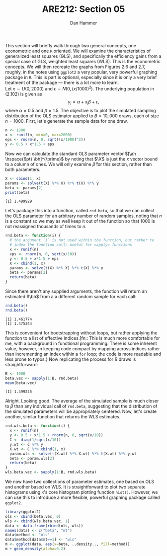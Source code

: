 #+AUTHOR:      Dan Hammer
#+TITLE:       ARE212: Section 05
#+OPTIONS:     toc:nil num:nil 
#+LATEX_HEADER: \usepackage{mathrsfs}
#+LATEX_HEADER: \usepackage{graphicx}
#+LATEX_HEADER: \usepackage{subfigure}
#+LATEX: \newcommand{\Rb}{{\bf R}}
#+LATEX: \newcommand{\Rbp}{{\bf R}^{\prime}}
#+LATEX: \newcommand{\Rsq}{R^{2}}
#+LATEX: \newcommand{\ep}{{\bf e}^\prime}
#+LATEX: \renewcommand{\e}{{\bf e}}
#+LATEX: \renewcommand{\bh}{\hat{\beta}}
#+LATEX: \renewcommand{\ah}{\hat{\alpha}}
#+LATEX: \renewcommand{\r}{{\bf r}}
#+LATEX: \renewcommand{\bp}{{\bf b}^{\prime}}
#+LATEX: \renewcommand{\bs}{{\bf b}^{*}}
#+LATEX: \renewcommand{\I}{{\bf I}}
#+LATEX: \renewcommand{\X}{{\bf X}}
#+LATEX: \renewcommand{\M}{{\bf M}}
#+LATEX: \renewcommand{\A}{{\bf A}}
#+LATEX: \renewcommand{\B}{{\bf B}}
#+LATEX: \renewcommand{\C}{{\bf C}}
#+LATEX: \renewcommand{\P}{{\bf P}}
#+LATEX: \renewcommand{\Xp}{{\bf X}^{\prime}}
#+LATEX: \renewcommand{\Xsp}{{\bf X}^{*\prime}}
#+LATEX: \renewcommand{\Xs}{{\bf X}^{*}}
#+LATEX: \renewcommand{\Mp}{{\bf M}^{\prime}}
#+LATEX: \renewcommand{\y}{{\bf y}}
#+LATEX: \renewcommand{\ys}{{\bf y}^{*}}
#+LATEX: \renewcommand{\yp}{{\bf y}^{\prime}}
#+LATEX: \renewcommand{\ysp}{{\bf y}^{*\prime}}
#+LATEX: \renewcommand{\yh}{\hat{{\bf y}}}
#+LATEX: \renewcommand{\yhp}{\hat{{\bf y}}^{\prime}}
#+LATEX: \renewcommand{\In}{{\bf I}_n}
#+LATEX: \renewcommand{\sigs}{\sigma^{2}}
#+LATEX: \setlength{\parindent}{0in}
#+STARTUP: fninline

This section will briefly walk through two general concepts, one
econometric and one =R= oriented.  We will examine the characteristics
of generalized least squares (GLS), and specifically the efficiency
gains from a special case of GLS, weighted least squares (WLS).  This
is the econometric concepts.  We will then recreate the graphs from
Figures 2.6 and 2.7, roughly, in the notes using =ggplot2= a very
popular, very powerful graphing package in =R=.  This is part is
optional, especially since it is only a very brief treatment of the
package --- there is a lot more to learn. \\

Let $x \sim U(0,2000)$ and $\epsilon \sim N(0,(x/1000)^2)$.
The underlying population in (2.102) is given as $$y_i = \alpha + x_i
\beta + \epsilon,$$ where $\alpha = 0.5$ and $\beta = 1.5$.  The
objective is to plot the simulated sampling distribution of the OLS
estimator applied to $B = 10,000$ draws, each of size $n = 1000$.
First, let's generate the sample data for one draw.

#+begin_src r :results output graphics :exports both :tangle yes :session
  n <- 1000
  x <- runif(n, min=0, max=2000)
  eps <- rnorm(n, 0, sqrt((x/1000)^2))
  y <- 0.5 + x*1.5 + eps
#+end_src

#+RESULTS:

Now we can calculate the standard OLS parameter vector $[\ah
\hspace{6pt} \bh]^{\prime}$ by noting that $\X$ is just the $x$ vector
bound to a column of ones.  We will only examine $\hat{\beta}$ for
this section, rather than both parameters.

#+begin_src r :results output graphics :exports both :tangle yes :session
  X <- cbind(1, x)
  params <- solve(t(X) %*% X) %*% t(X) %*% y
  beta <- params[2]
  print(beta)
#+end_src

#+RESULTS:
: [1] 1.499929

Let's package this into a function, called =rnd.beta=, so that we can
collect the OLS parameter for an arbitrary number of random samples,
noting that $n$ is a constant so we may as well keep it out of the
function so that $1000$ is not reassigned thousands of times to $n$.

#+begin_src r :results output graphics :exports both :tangle yes :session
rnd.beta <- function(i) {
  # the argument `i` is not used within the function, but rather to
  # index the function call; useful for =apply= functions
  x <- runif(n)
  eps <- rnorm(n, 0, sqrt(x/10))
  y <- 0.5 + x*1.5 + eps
  X <- cbind(1, x)
  params <- solve(t(X) %*% X) %*% t(X) %*% y
  beta <- params[2]
  return(beta)
}
#+end_src

#+RESULTS:

Since there aren't any supplied arguments, the function will return an
estimated $\bh$ from a a different random sample for each call:

#+begin_src r :results output graphics :exports both :tangle yes :session
  rnd.beta()
  rnd.beta()
#+end_src

#+RESULTS:
: [1] 1.461774
: [1] 1.475344

This is convenient for bootstrapping without loops, but rather
applying the function to a list of effective indices.[fn:: This is
much more comfortable for me, with a background in functional
programming.  There is some inherent value, however, in keeping code
compact by mapping across indices rather than incrementing an index
within a =for= loop; the code is more readable and less prone to
typos.} Now replicating the process for $B$ draws is straightforward:

#+begin_src r :results output graphics :exports both :tangle yes :session
  B <- 1000
  beta.vec <- sapply(1:B, rnd.beta)
  mean(beta.vec)
#+end_src

#+RESULTS:
: [1] 1.499225

Alright.  Looking good.  The average of the simulated sample is much
closer to $\beta$ than any individual call of =rnd.beta=, suggesting
that the distribution of the simulated parameters will be
appropriately centered.  Now, let's create another, similar function
that returns the WLS estimates.

#+begin_src r :results output graphics :exports both :tangle yes :session
rnd.wls.beta <- function(i) {
  x <- runif(n)
  y <- 0.5 + x*1.5 + rnorm(n, 0, sqrt(x/10))
  C <- diag(1/sqrt(x/10))
  y.wt <- C %*% y
  X.wt <- C %*% cbind(1, x)
  param.wls <- solve(t(X.wt) %*% X.wt) %*% t(X.wt) %*% y.wt
  beta <- param.wls[2]
  return(beta)
}
wls.beta.vec <- sapply(1:B, rnd.wls.beta)
#+end_src

#+RESULTS:

We now have two collections of parameter estimates, one based on OLS
and another based on WLS.  It is straightforward to plot two separate
histograms using =R='s core histogram plotting function =hist()=.
However, we can use this to introduce a more flexible, powerful
graphing package called =ggplot2=.  

#+begin_src r :results output graphics :exports both :file inserts/hist.png :tangle yes :session
  library(ggplot2)
  ols <- cbind(beta.vec, 0)
  wls <- cbind(wls.beta.vec, 1)
  data <- data.frame(rbind(ols, wls))
  names(data) <- c("beta", "mt")
  data$method <- "ols"
  data$method[data$mt==1] <- "wls"
  m <- ggplot(data, aes(x=beta, ..density.., fill=method))
  m + geom_density(alpha=0.2)
#+end_src

#+RESULTS:
[[file:inserts/hist.png]]

